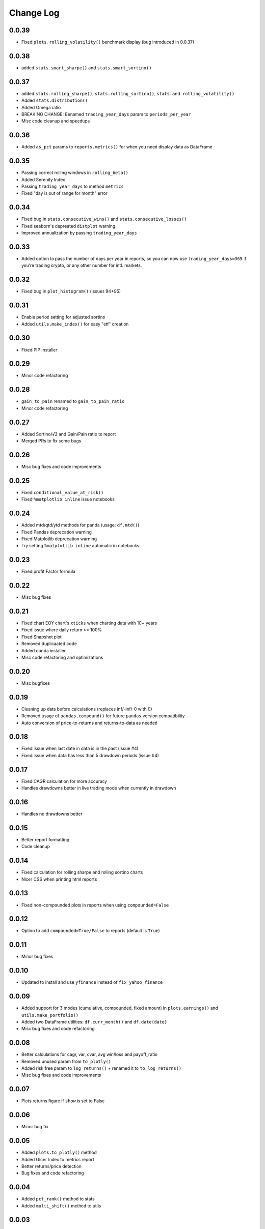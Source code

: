 Change Log
===========

0.0.39
------
- Fixed ``plots.rolling_volatility()`` benchmark display (bug introduced in 0.0.37)

0.0.38
------
- added ``stats.smart_sharpe()`` and ``stats.smart_sortino()``

0.0.37
------
- added ``stats.rolling_sharpe()``, ``stats.rolling_sortino()``, ``stats.and rolling_volatility()``
- Added ``stats.distribution()``
- Added Omega ratio
- BREAKING CHANGE: Eenamed ``trading_year_days`` param to ``periods_per_year``
- Misc code cleanup and speedups

0.0.36
------
- Added ``as_pct`` params to ``reports.metrics()`` for when you need display data as DataFrame


0.0.35
------
- Passing correct rolling windows in ``rolling_beta()``
- Added Serenity Index
- Passing ``trading_year_days`` to method ``metrics``
- Fixed "day is out of range for month" error


0.0.34
------
- Fixed bug in ``stats.consecutive_wins()`` and ``stats.consecutive_losses()``
- Fixed seaborn's depreated ``distplot`` warning
- Improved annualization by passing ``trading_year_days``


0.0.33
------
- Added option to pass the number of days per year in reports, so you can now use ``trading_year_days=365`` if you're trading crypto, or any other number for intl. markets.

0.0.32
------
- Fixed bug in ``plot_histogram()`` (issues 94+95)

0.0.31
------
- Enable period setting for adjusted sortino
- Added ``utils.make_index()`` for easy "etf" creation

0.0.30
------
- Fixed PIP installer

0.0.29
------
- Minor code refactoring

0.0.28
------
- ``gain_to_pain`` renamed to ``gain_to_pain_ratio``
- Minor code refactoring

0.0.27
------
- Added Sortino/√2 and Gain/Pain ratio to report
- Merged PRs to fix some bugs

0.0.26
------
- Misc bug fixes and code improvements

0.0.25
------
- Fixed ``conditional_value_at_risk()``
- Fixed ``%matplotlib inline`` issue notebooks

0.0.24
------
- Added mtd/qtd/ytd methods for panda (usage: ``df.mtd()``)
- Fixed Pandas deprecation warning
- Fixed Matplotlib deprecation warning
- Try setting ``%matplotlib inline`` automatic in notebooks

0.0.23
------
- Fixed profit Factor formula

0.0.22
------
- Misc bug fixes

0.0.21
------
- Fixed chart EOY chart's ``xticks`` when charting data with 10+ years
- Fixed issue where daily return >= 100%
- Fixed Snapshot plot
- Removed duplicaated code
- Added conda installer
- Misc code refactoring and optimizations

0.0.20
------
- Misc bugfixes

0.0.19
------
- Cleaning up data before calculations (replaces inf/-inf/-0 with 0)
- Removed usage of ``pandas.compound()`` for future ``pandas`` version compatibility
- Auto conversion of price-to-returns and returns-to-data as needed

0.0.18
------
- Fixed issue when last date in data is in the past (issue #4)
- Fixed issue when data has less than 5 drawdown periods (issue #4)

0.0.17
------
- Fixed CAGR calculation for more accuracy
- Handles drawdowns better in live trading mode when currently in drawdown

0.0.16
------
- Handles no drawdowns better

0.0.15
------
- Better report formatting
- Code cleanup

0.0.14
------
- Fixed calculation for rolling sharpe and rolling sortino charts
- Nicer CSS when printing html reports

0.0.13
------
- Fixed non-compounded plots in reports when using ``compounded=False``

0.0.12
------
- Option to add ``compounded=True/False`` to reports (default is ``True``)

0.0.11
------
- Minor bug fixes

0.0.10
------
- Updated to install and use ``yfinance`` instead of ``fix_yahoo_finance``

0.0.09
------
- Added support for 3 modes (cumulative, compounded, fixed amount) in ``plots.earnings()`` and ``utils.make_portfolio()``
- Added two DataFrame utilities: ``df.curr_month()`` and ``df.date(date)``
- Misc bug fixes and code refactoring


0.0.08
------
- Better calculations for cagr, var, cvar, avg win/loss and payoff_ratio
- Removed unused param from ``to_plotly()``
- Added risk free param to ``log_returns()`` + renamed it to ``to_log_returns()``
- Misc bug fixes and code improvements

0.0.07
------
- Plots returns figure if ``show`` is set to False

0.0.06
------
- Minor bug fix

0.0.05
------
- Added ``plots.to_plotly()`` method
- Added Ulcer Index to metrics report
- Better returns/price detection
- Bug fixes and code refactoring

0.0.04
------
- Added ``pct_rank()`` method to stats
- Added ``multi_shift()`` method to utils

0.0.03
------
- Better VaR/cVaR calculation
- Fixed calculation of ``to_drawdown_series()``
- Changed VaR/cVaR default confidence to 95%
- Improved Sortino formula
- Fixed conversion of returns to prices (``to_prices()``)

0.0.02
------
- Initial release

0.0.01
------
- Pre-release placeholder
